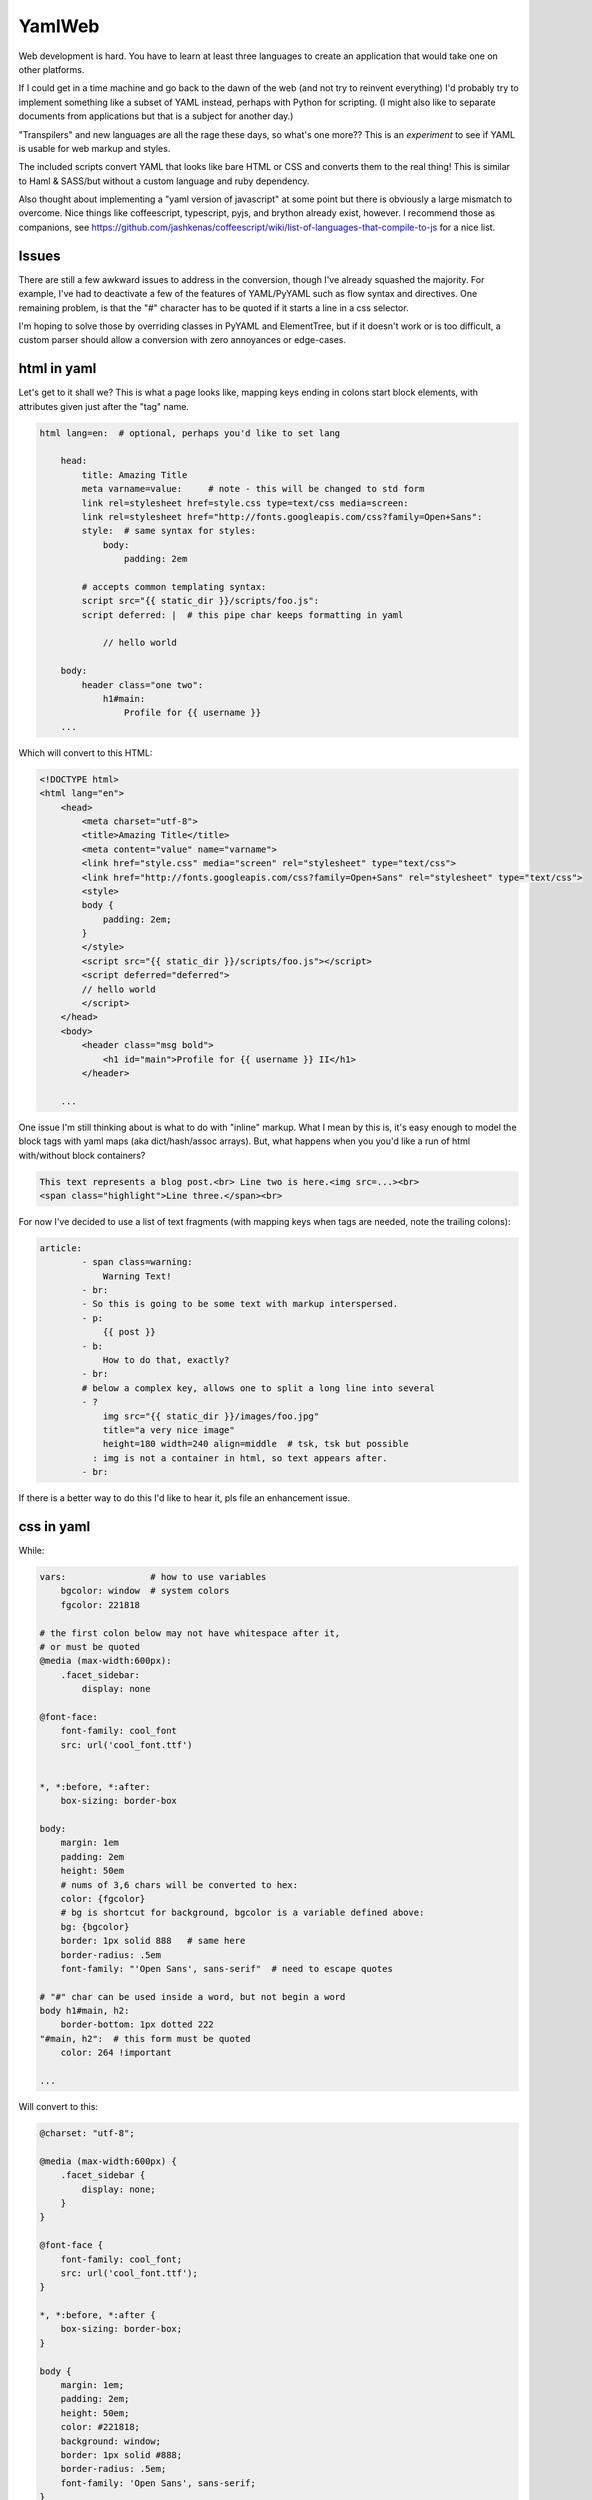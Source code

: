 
YamlWeb
==============

Web development is hard. You have to learn at least three languages to create
an application that would take one on other platforms.

If I could get in a time machine and go back to the dawn of the web
(and not try to reinvent everything)
I'd probably try to implement something like a subset of YAML instead, perhaps
with Python for scripting. (I might also like to separate documents from
applications but that is a subject for another day.)

"Transpilers" and new languages are all the rage these days,
so what's one more??
This is an *experiment* to see if YAML is usable for web markup and styles.

The included scripts convert YAML that looks like bare HTML or CSS and
converts them to the real thing!  This is similar to Haml & SASS/but without a
custom language and ruby dependency.

Also thought about implementing a "yaml version of javascript" at some point
but there is obviously a large mismatch to overcome.
Nice things like coffeescript, typescript, pyjs, and brython already exist,
however.
I recommend those as companions, see
https://github.com/jashkenas/coffeescript/wiki/list-of-languages-that-compile-to-js
for a nice list.


Issues
------------

There are still a few awkward issues to address in the conversion,
though I've already squashed the majority.
For example, I've had to deactivate a few of the features of YAML/PyYAML such
as flow syntax and directives.
One remaining problem,
is that the "#" character has to be quoted if it starts a line in a css
selector.

I'm hoping to solve those by overriding classes in PyYAML and ElementTree,
but if it doesn't work or is too difficult,
a custom parser should allow a conversion with zero annoyances or
edge-cases.


html in yaml
--------------

Let's get to it shall we?
This is what a page looks like,
mapping keys ending in colons start block elements,
with attributes given just after the "tag" name.

.. code:: yaml

    html lang=en:  # optional, perhaps you'd like to set lang

        head:
            title: Amazing Title
            meta varname=value:     # note - this will be changed to std form
            link rel=stylesheet href=style.css type=text/css media=screen:
            link rel=stylesheet href="http://fonts.googleapis.com/css?family=Open+Sans":
            style:  # same syntax for styles:
                body:
                    padding: 2em

            # accepts common templating syntax:
            script src="{{ static_dir }}/scripts/foo.js":
            script deferred: |  # this pipe char keeps formatting in yaml

                // hello world

        body:
            header class="one two":
                h1#main:
                    Profile for {{ username }}
        ...

Which will convert to this HTML:

.. code:: html

    <!DOCTYPE html>
    <html lang="en">
        <head>
            <meta charset="utf-8">
            <title>Amazing Title</title>
            <meta content="value" name="varname">
            <link href="style.css" media="screen" rel="stylesheet" type="text/css">
            <link href="http://fonts.googleapis.com/css?family=Open+Sans" rel="stylesheet" type="text/css">
            <style>
            body {
                padding: 2em;
            }
            </style>
            <script src="{{ static_dir }}/scripts/foo.js"></script>
            <script deferred="deferred">
            // hello world
            </script>
        </head>
        <body>
            <header class="msg bold">
                <h1 id="main">Profile for {{ username }} II</h1>
            </header>

        ...

One issue I'm still thinking about is what to do with "inline" markup.
What I mean by this is,
it's easy enough to model the block tags with yaml maps
(aka dict/hash/assoc arrays).
But, what happens when you you'd like a run of html with/without block
containers?

.. code:: html

    This text represents a blog post.<br> Line two is here.<img src=...><br>
    <span class="highlight">Line three.</span><br>

For now I've decided to use a list of text fragments
(with mapping keys when tags are needed, note the trailing colons):

.. code:: yaml

    article:
            - span class=warning:
                Warning Text!
            - br:
            - So this is going to be some text with markup interspersed.
            - p:
                {{ post }}
            - b:
                How to do that, exactly?
            - br:
            # below a complex key, allows one to split a long line into several
            - ?
                img src="{{ static_dir }}/images/foo.jpg"
                title="a very nice image"
                height=180 width=240 align=middle  # tsk, tsk but possible
              : img is not a container in html, so text appears after.
            - br:

If there is a better way to do this I'd like to hear it,
pls file an enhancement issue.


css in yaml
------------

While:

.. code:: yaml

    vars:                # how to use variables
        bgcolor: window  # system colors
        fgcolor: 221818

    # the first colon below may not have whitespace after it,
    # or must be quoted
    @media (max-width:600px):
        .facet_sidebar:
            display: none

    @font-face:
        font-family: cool_font
        src: url('cool_font.ttf')


    *, *:before, *:after:
        box-sizing: border-box

    body:
        margin: 1em
        padding: 2em
        height: 50em
        # nums of 3,6 chars will be converted to hex:
        color: {fgcolor}
        # bg is shortcut for background, bgcolor is a variable defined above:
        bg: {bgcolor}
        border: 1px solid 888   # same here
        border-radius: .5em
        font-family: "'Open Sans', sans-serif"  # need to escape quotes

    # "#" char can be used inside a word, but not begin a word
    body h1#main, h2:
        border-bottom: 1px dotted 222
    "#main, h2":  # this form must be quoted
        color: 264 !important

    ...

Will convert to this:

.. code:: css

    @charset: "utf-8";

    @media (max-width:600px) {
        .facet_sidebar {
            display: none;
        }
    }

    @font-face {
        font-family: cool_font;
        src: url('cool_font.ttf');
    }

    *, *:before, *:after {
        box-sizing: border-box;
    }

    body {
        margin: 1em;
        padding: 2em;
        height: 50em;
        color: #221818;
        background: window;
        border: 1px solid #888;
        border-radius: .5em;
        font-family: 'Open Sans', sans-serif;
    }

    body h1#main, h2 {
        border-bottom: 1px dotted #222;
    }

    #main, h2 {
        color: #264 !important;
    }
    ...

Still need to implement prefixing for CSS but it should be easy.


Install
------------

Should work under Python 2.x and 3.x.

.. code:: bash

    # download, unpack, run setup.py
    cd folder
    setup.py install   # might need sudo

or

This is not available yet, but will be if a few requests are made::

    sudo pip install yamlweb



Use
------------

.. code:: bash

    yaml2html page.yaml -O -i 4  # outputs to page.html and indents 4 spaces

    yaml2css style.yaml -O -i 4  # outputs to style.css and indents 4 spaces

    # or from stdin
    cat page.yaml | yaml2html > page.html


Todo
------------

- Add markdown and/or rst support.
- Sort CSS rules, not selectors.


License
------------

GNU GPL 3+

